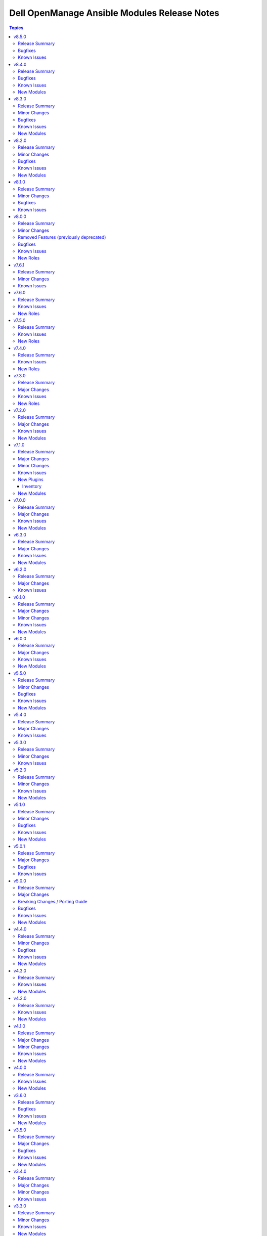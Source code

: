 =============================================
Dell OpenManage Ansible Modules Release Notes
=============================================

.. contents:: Topics


v8.5.0
======

Release Summary
---------------

- Ansible lint issues are fixed for Redfish roles.
- redfish_storage_volume module is enhanced to support reboot options and job tracking operation.

Bugfixes
--------

- ome_inventory - The plugin returns 50 results when a group is specified. No results are shown when a group is not specified. (https://github.com/dell/dellemc-openmanage-ansible-modules/issues/575).

Known Issues
------------

- idrac_firmware - Issue(279282) - idrac_firmware - Issue(279282) - This module does not support firmware update using HTTP, HTTPS, and FTP shares with authentication on iDRAC8.
- idrac_network_attributes - Issue(279049) -  If unsupported values are provided for the parameter ``ome_network_attributes``, then this module does not provide a correct error message.
- ome_device_network_services - Issue(212681) - The module does not provide a proper error message if unsupported values are provided for the following parameters- port_number, community_name, max_sessions, max_auth_retries, and idle_timeout.
- ome_device_power_settings - Issue(212679) - The module displays the following message if the value provided for the parameter ``power_cap`` is not within the supported range of 0 to 32767, ``Unable to complete the request because PowerCap does not exist or is not applicable for the resource URI.``
- ome_device_quick_deploy - Issue(275231) - This module does not deploy a new configuration to a slot that has disabled IPv6.
- ome_smart_fabric_uplink - Issue(186024) - The module supported by OpenManage Enterprise Modular, however it does not allow the creation of multiple uplinks of the same name. If an uplink is created using the same name as an existing uplink, then the existing uplink is modified.

v8.4.0
======

Release Summary
---------------

Module to manage iDRAC network attributes.

Bugfixes
--------

- idrac_firmware - Issue(276335) - This module fails on the Python 3.11.x version with NFS share. Use a different Python version or Share type.
- idrac_server_config_profile - The import for Server Configuration Profile (SCP) operation fails to handle the absence of a file and incorrectly reports success instead of the expected failure. (https://github.com/dell/dellemc-openmanage-ansible-modules/issues/544).

Known Issues
------------

- ca_path missing - Issue(275740) - The roles idrac_attributes, redfish_storage_volume, and idrac_server_powerstate have a missing parameter ca_path.
- idrac_firmware - Issue(279282) - idrac_firmware - Issue(279282) - This module does not support firmware update using HTTP, HTTPS, and FTP shares with authentication on iDRAC8.
- idrac_network_attributes - Issue(279049) -  If unsupported values are provided for the parameter ``ome_network_attributes``, then this module does not provide a correct error message.
- ome_device_network_services - Issue(212681) - The module does not provide a proper error message if unsupported values are provided for the following parameters- port_number, community_name, max_sessions, max_auth_retries, and idle_timeout.
- ome_device_power_settings - Issue(212679) - The module displays the following message if the value provided for the parameter ``power_cap`` is not within the supported range of 0 to 32767, ``Unable to complete the request because PowerCap does not exist or is not applicable for the resource URI.``
- ome_device_quick_deploy - Issue(275231) - This module does not deploy a new configuration to a slot that has disabled IPv6.
- ome_smart_fabric_uplink - Issue(186024) - Despite the module supported by OpenManage Enterprise Modular, it does not allow the creation of multiple uplinks of the same name. If an uplink is created using the same name as an existing uplink, the existing uplink is modified.

New Modules
-----------

- dellemc.openmanage.idrac_network_attributes - This module allows you to configure the port and partition network attributes on the network interface cards.

v8.3.0
======

Release Summary
---------------

- Module to manage OME alert policies.
- Support for RAID6 and RAID60 for module ``redfish_storage_volume``.
- Support for reboot type options for module ``ome_firmware``.

Minor Changes
-------------

- Module ``ome_firmware`` is enhanced to support reboot type options.
- Module ``redfish_storage_volume`` is enhanced to support RAID6 and RAID60.

Bugfixes
--------

- ome_device_quick_deploy - If the blade is not present, then the module can assign a static IP to the slot (https://github.com/dell/dellemc-openmanage-ansible-modules/issues/532).

Known Issues
------------

- ca_path missing - Issue(275740) - The roles idrac_attributes, redfish_storage_volume, and idrac_server_powerstate have a missing parameter ca_path.
- idrac_firmware - Issue(276335) - This module fails on the Python 3.11.x version with NFS shares. Use a different Python version or Share type.
- idrac_firmware - Issue(276335) - This module fails on the Python 3.11.x version with NFS shares. Use a different Python version or Share type.
- ome_device_network_services - Issue(212681) - The module does not provide a proper error message if unsupported values are provided for the following parameters- port_number, community_name, max_sessions, max_auth_retries, and idle_timeout.
- ome_device_power_settings - Issue(212679) - The module displays the following message if the value provided for the parameter ``power_cap`` is not within the supported range of 0 to 32767, ``Unable to complete the request because PowerCap does not exist or is not applicable for the resource URI.``
- ome_device_quick_deploy - Issue(275231) - This module does not deploy a new configuration to a slot that has disabled IPv6.
- ome_device_quick_deploy - Issue(275231) - This module does not deploy a new configuration to a slot that has disabled IPv6.
- ome_smart_fabric_uplink - Issue(186024) - Despite the module supported by OpenManage Enterprise Modular, it does not allow the creation of multiple uplinks of the same name. If an uplink is created using the same name as an existing uplink, the existing uplink is modified.

New Modules
-----------

- dellemc.openmanage.ome_alert_policies - Manage OME alert policies.

v8.2.0
======

Release Summary
---------------

- redfish_firmware and ome_firmware_catalog module is enhanced to support IPv6 address.
- Module to support firmware rollback of server components.
- Support for retrieving alert policies, actions, categories and message id information of alert policies for OME and OME Modular.
- ome_diagnostics module is enhanced to update changed flag status in response.

Minor Changes
-------------

- Module ``ome_diagnostics`` is enhanced to update changed flag status in response.
- Module ``ome_firmware_catalog`` is enhanced to support IPv6 address.
- Module ``redfish_firmware`` is enhanced to support IPv6 address.

Bugfixes
--------

- Update document on how to use with ansible. (https://github.com/dell/dellemc-openmanage-ansible-modules/issues/393).

Known Issues
------------

- ome_device_network_services - Issue(212681) - The module does not provide a proper error message if unsupported values are provided for the following parameters- port_number, community_name, max_sessions, max_auth_retries, and idle_timeout.
- ome_device_power_settings - Issue(212679) - The module displays the following message if the value provided for the parameter ``power_cap`` is not within the supported range of 0 to 32767, ``Unable to complete the request because PowerCap does not exist or is not applicable for the resource URI.``
- ome_smart_fabric_uplink - Issue(186024) - Despite the module supported by OpenManage Enterprise Modular, it does not allow the creation of multiple uplinks of the same name. If an uplink is created using the same name as an existing uplink, the existing uplink is modified.

New Modules
-----------

- dellemc.openmanage.ome_alert_policies_action_info - Get information on actions of alert policies.
- dellemc.openmanage.ome_alert_policies_category_info - Retrieves information of all OME alert policy categories.
- dellemc.openmanage.ome_alert_policies_info - Retrieves information of one or more OME alert policies.
- dellemc.openmanage.ome_alert_policies_message_id_info - Get message ID information of alert policies.
- dellemc.openmanage.redfish_firmware_rollback - To perform a component firmware rollback using component name.

v8.1.0
======

Release Summary
---------------

- Support for subject alternative names while generating certificate signing requests on OME. - Create a user on iDRAC using custom privileges. - Create a firmware baseline on OME with the filter option of no reboot required. - Retrieve all server items in the output for ome_device_info. - Enhancement to add detailed job information for ome_discovery and ome_job_info.

Minor Changes
-------------

- Module ``idrac_user`` is enhanced to configure custom privileges for an user.
- Module ``ome_application_certificate`` is enhanced to support subject alternative names.
- Module ``ome_discovery`` is enhanced to add detailed job information of each IP discovered.
- Module ``ome_firmware_baseline`` is enhanced to support the option to select only components with no reboot required.
- Module ``ome_job_info`` is enhanced to return last execution details and execution histories.

Bugfixes
--------

- The Chassis Power PIN value must be of six numerical digits input from the module. (https://github.com/dell/dellemc-openmanage-ansible-modules/issues/492).
- idrac_attributes module can now support modification of IPv6 attributes on iDRAC 8. (https://github.com/dell/dellemc-openmanage-ansible-modules/issues/488).
- ome_device_info is limited to 50 responses with a query filter. (https://github.com/dell/dellemc-openmanage-ansible-modules/issues/499).

Known Issues
------------

- ome_device_network_services - Issue(212681) - The module does not provide a proper error message if unsupported values are provided for the following parameters- port_number, community_name, max_sessions, max_auth_retries, and idle_timeout.
- ome_device_power_settings - Issue(212679) - The module displays the following message if the value provided for the parameter ``power_cap`` is not within the supported range of 0 to 32767, ``Unable to complete the request because PowerCap does not exist or is not applicable for the resource URI.``
- ome_smart_fabric_uplink - Issue(186024) - Despite the module supported by OpenManage Enterprise Modular, it does not allow the creation of multiple uplinks of the same name. If an uplink is created using the same name as an existing uplink, the existing uplink is modified.

v8.0.0
======

Release Summary
---------------

Role ``idrac_boot`` and ``idrac_job_queue`` is added to manage the boot order settings and iDRAC lifecycle controller job queue respectively. ``Role idrac_os_deployment`` is enhanced to remove the auto installations of required libraries and to support custom ISO and kickstart file as input. Dropped support for iDRAC7 based Dell PowerEdge Servers.

Minor Changes
-------------

- All the module documentation and examples are updated to use true or false for Boolean values.
- Role ``idrac_os_deployment`` is enhanced to remove the auto installation of required libraries and to support custom ISO and kickstart file as input.

Removed Features (previously deprecated)
----------------------------------------

- The ``dellemc_get_firmware_inventory`` module is removed and replaced with the module ``idrac_firmware_info``.
- The ``dellemc_get_system_inventory`` module is removed and replaced with the module ``idrac_system_info``.

Bugfixes
--------

- Job tracking is fixed for iDRAC SCP import (https://github.com/dell/dellemc-openmanage-ansible-modules/pull/504).
- OMSDK is handled for import error ``SNIMissingWarning`` that is undefined (https://github.com/dell/omsdk/issues/33).

Known Issues
------------

- idrac_redfish_storage_controller - Issue(256164) - If incorrect value is provided for one of the attributes in the provided attribute list for controller configuration, then this module does not exit with error.
- ome_device_network_services - Issue(212681) - The module does not provide a proper error message if unsupported values are provided for the following parameters- port_number, community_name, max_sessions, max_auth_retries, and idle_timeout.
- ome_device_power_settings - Issue(212679) - The module displays the following message if the value provided for the parameter ``power_cap`` is not within the supported range of 0 to 32767, ``Unable to complete the request because PowerCap does not exist or is not applicable for the resource URI.``
- ome_smart_fabric_uplink - Issue(186024) - Despite the module supported by OpenManage Enterprise Modular, it does not allow the creation of multiple uplinks of the same name. If an uplink is created using the same name as an existing uplink, the existing uplink is modified.

New Roles
---------

- dellemc.openmanage.idrac_boot - Configure the boot order settings
- dellemc.openmanage.idrac_job_queue - Role to manage the iDRAC lifecycle controller job queue.

v7.6.1
======

Release Summary
---------------

Removed the dependency of community general collections.

Minor Changes
-------------

- Updated the idrac_gather_facts role to use jinja template filters.

Known Issues
------------

- idrac_redfish_storage_controller - Issue(256164) - If incorrect value is provided for one of the attributes in the provided attribute list for controller configuration, then this module does not exit with error.
- ome_device_network_services - Issue(212681) - The module does not provide a proper error message if unsupported values are provided for the following parameters- port_number, community_name, max_sessions, max_auth_retries, and idle_timeout.
- ome_device_power_settings - Issue(212679) - The module displays the following message if the value provided for the parameter ``power_cap`` is not within the supported range of 0 to 32767, ``Unable to complete the request because PowerCap does not exist or is not applicable for the resource URI.``
- ome_smart_fabric_uplink - Issue(186024) - Despite the module supported by OpenManage Enterprise Modular, it does not allow the creation of multiple uplinks of the same name. If an uplink is created using the same name as an existing uplink, the existing uplink is modified.

v7.6.0
======

Release Summary
---------------

- Role to configure the iDRAC system, manager, and lifecycle attributes for Dell PowerEdge servers.
- Role to modify BIOS attributes, clear pending BIOS attributes, and reset the BIOS to default settings.
- Role to reset and restart iDRAC (iDRAC8 and iDRAC9 only) for Dell PowerEdge servers.
- Role to configure the physical disk, virtual disk, and storage controller settings on iDRAC9 based PowerEdge servers.

Known Issues
------------

- idrac_redfish_storage_controller - Issue(256164) - If incorrect value is provided for one of the attributes in the provided attribute list for controller configuration, then this module does not exit with error.
- ome_device_network_services - Issue(212681) - The module does not provide a proper error message if unsupported values are provided for the following parameters- port_number, community_name, max_sessions, max_auth_retries, and idle_timeout.
- ome_device_power_settings - Issue(212679) - The module displays the following message if the value provided for the parameter ``power_cap`` is not within the supported range of 0 to 32767, ``Unable to complete the request because PowerCap does not exist or is not applicable for the resource URI.``
- ome_smart_fabric_uplink - Issue(186024) - Despite the module supported by OpenManage Enterprise Modular, it does not allow the creation of multiple uplinks of the same name. If an uplink is created using the same name as an existing uplink, the existing uplink is modified.

New Roles
---------

- dellemc.openmanage.idrac_attributes - Role to configure iDRAC attributes.
- dellemc.openmanage.idrac_bios - Role to modify BIOS attributes, clear pending BIOS attributes, and reset the BIOS to default settings.
- dellemc.openmanage.idrac_reset - Role to reset and restart iDRAC (iDRAC8 and iDRAC9 only) for Dell PowerEdge servers.
- dellemc.openmanage.idrac_storage_controller - Role to configure the physical disk, virtual disk, and storage controller settings on iDRAC9 based PowerEdge servers.

v7.5.0
======

Release Summary
---------------

- redfish_firmware - This module is enhanced to include job tracking.
- ome_template - This module is enhanced to include job tracking.
- Role to support the iDRAC and Redfish firmware update and manage storage volume configuration is added.
- Role to deploy the iDRAC operating system is enhanced to support ESXi version 8.X and HTTP or HTTPS for the destination.

Known Issues
------------

- idrac_os_deployment- Issue(260496) - OS installation will support only NFS and CIFS share to store the custom ISO in the destination_path, HTTP/HTTPS/FTP not supported
- idrac_redfish_storage_controller - Issue(256164) - If incorrect value is provided for one of the attributes in the provided attribute list for controller configuration, then this module does not exit with error.
- idrac_user - Issue(192043) The module may error out with the message ``Unable to perform the import or export operation because there are pending attribute changes or a configuration job is in progress``. Wait for the job to complete and run the task again.
- ome_application_alerts_syslog - Issue(215374) - The module does not provide a proper error message if the destination_address is more than 255 characters.
- ome_device_network_services - Issue(212681) - The module does not provide a proper error message if unsupported values are provided for the following parameters- port_number, community_name, max_sessions, max_auth_retries, and idle_timeout.
- ome_device_power_settings - Issue(212679) - The module displays the following message if the value provided for the parameter ``power_cap`` is not within the supported range of 0 to 32767, ``Unable to complete the request because PowerCap does not exist or is not applicable for the resource URI.``
- ome_smart_fabric_uplink - Issue(186024) - Despite the module supported by OpenManage Enterprise Modular, it does not allow the creation of multiple uplinks of the same name. If an uplink is created using the same name as an existing uplink, the existing uplink is modified.

New Roles
---------

- dellemc.openmanage.idrac_firmware - Firmware update from a repository on a network share (CIFS, NFS, HTTP, HTTPS, FTP).
- dellemc.openmanage.redfish_firmware - To perform a component firmware update using the image file available on the local or remote system.
- dellemc.openmanage.redfish_storage_volume - Role to manage the storage volume configuration.

v7.4.0
======

Release Summary
---------------

- Role to support the Import server configuration profile, Manage iDRAC power states, Manage iDRAC certificate,
  Gather facts from iDRAC and Deploy operating system is added.
- Plugin OME inventory is enhanced to support the environment variables for the input parameters.


Known Issues
------------

- idrac_os_deployment- Issue(260496) - OS installation will support only NFS and CIFS share to store the custom ISO in the destination_path, HTTP/HTTPS/FTP not supported
- idrac_redfish_storage_controller - Issue(256164) - If incorrect value is provided for one of the attributes in the provided attribute list for controller configuration, then this module does not exit with error.
- idrac_user - Issue(192043) The module may error out with the message ``Unable to perform the import or export operation because there are pending attribute changes or a configuration job is in progress``. Wait for the job to complete and run the task again.
- ome_application_alerts_syslog - Issue(215374) - The module does not provide a proper error message if the destination_address is more than 255 characters.
- ome_device_network_services - Issue(212681) - The module does not provide a proper error message if unsupported values are provided for the following parameters- port_number, community_name, max_sessions, max_auth_retries, and idle_timeout.
- ome_device_power_settings - Issue(212679) - The module displays the following message if the value provided for the parameter ``power_cap`` is not within the supported range of 0 to 32767, ``Unable to complete the request because PowerCap does not exist or is not applicable for the resource URI.``
- ome_smart_fabric_uplink - Issue(186024) - Despite the module supported by OpenManage Enterprise Modular, it does not allow the creation of multiple uplinks of the same name. If an uplink is created using the same name as an existing uplink, the existing uplink is modified.

New Roles
---------

- dellemc.openmanage.idrac_certificate - Role to manage the iDRAC certificates - generate CSR, import/export certificates, and reset configuration - for PowerEdge servers.
- dellemc.openmanage.idrac_gather_facts - Role to gather facts from the iDRAC Server.
- dellemc.openmanage.idrac_import_server_config_profile - Role to import iDRAC Server Configuration Profile (SCP).
- dellemc.openmanage.idrac_os_deployment - Role to deploy specified operating system and version on the servers.
- dellemc.openmanage.idrac_server_powerstate - Role to manage the different power states of the specified device.

v7.3.0
======

Release Summary
---------------

Support for iDRAC export Server Configuration Profile role and proxy settings, import buffer, include in export, and ignore certificate warning.

Major Changes
-------------

- idrac_server_config_profile - This module is enhanced to support proxy settings, import buffer, include in export, and ignore certificate warning.

Known Issues
------------

- idrac_redfish_storage_controller - Issue(256164) - If incorrect value is provided for one of the attributes in the provided attribute list for controller configuration, then this module does not exit with error.
- idrac_user - Issue(192043) The module may error out with the message ``unable to perform the import or export operation because there are pending attribute changes or a configuration job is in progress``. Wait for the job to complete and run the task again.
- ome_application_alerts_syslog - Issue(215374) - The module does not provide a proper error message if the destination_address is more than 255 characters.
- ome_device_network_services - Issue(212681) - The module does not provide a proper error message if unsupported values are provided for the parameters- port_number, community_name, max_sessions, max_auth_retries, and idle_timeout.
- ome_device_power_settings - Issue(212679) - The module displays the following message if the value provided for the parameter ``power_cap`` is not within the supported range of 0 to 32767, ``Unable to complete the request because PowerCap does not exist or is not applicable for the resource URI.``
- ome_inventory - Issue(256257) - All hosts are not retrieved for ``Modular System`` group and corresponding child groups.
- ome_inventory - Issue(256589) - All hosts are not retrieved for ``Custom Groups`` group and corresponding child groups.
- ome_inventory - Issue(256593) - All hosts are not retrieved for ``PLUGIN GROUPS`` group and corresponding child groups.
- ome_smart_fabric_uplink - Issue(186024) - The module does not allow the creation of multiple uplinks of the same name even though it is supported by OpenManage Enterprise Modular. If an uplink is created using the same name as an existing uplink, the existing uplink is modified.

New Roles
---------

- dellemc.openmanage.idrac_export_server_config_profile - Role to export iDRAC Server Configuration Profile (SCP).

v7.2.0
======

Release Summary
---------------

Support for retrieving the inventory and host details of all child groups using parent groups, retrieving inventory of System and Plugin Groups, retrieving profiles with attributes, retrieving network configuration of a template, configuring controller attributes, configuring online capacity expansion, and importing the LDAP directory.

Major Changes
-------------

- idrac_redfish_storage_controller - This module is enhanced to configure controller attributes and online capacity expansion.
- ome_domian_user_groups - This module allows to import the LDAP directory groups.
- ome_inventory - This plugin is enhanced to support inventory retrieval of System and Plugin Groups of OpenManage Enterprise.
- ome_profile_info - This module allows to retrieve profiles with attributes on OpenManage Enterprise or OpenManage Enterprise Modular.
- ome_template_network_vlan_info - This module allows to retrieve the network configuration of a template on OpenManage Enterprise or OpenManage Enterprise Modular.

Known Issues
------------

- idrac_redfish_storage_controller - Issue(256164) - If incorrect value is provided for one of the attributes in the provided attribute list for controller configuration, then this module does not exit with error.
- idrac_user - Issue(192043) The module may error out with the message ``unable to perform the import or export operation because there are pending attribute changes or a configuration job is in progress``. Wait for the job to complete and run the task again.
- ome_application_alerts_syslog - Issue(215374) - The module does not provide a proper error message if the destination_address is more than 255 characters.
- ome_device_network_services - Issue(212681) - The module does not provide a proper error message if unsupported values are provided for the parameters- port_number, community_name, max_sessions, max_auth_retries, and idle_timeout.
- ome_device_power_settings - Issue(212679) - The module displays the following message if the value provided for the parameter ``power_cap`` is not within the supported range of 0 to 32767, ``Unable to complete the request because PowerCap does not exist or is not applicable for the resource URI.``
- ome_inventory - Issue(256257) - All hosts are not retrieved for ``Modular System`` group and corresponding child groups.
- ome_inventory - Issue(256589) - All hosts are not retrieved for ``Custom Groups`` group and corresponding child groups.
- ome_inventory - Issue(256593) - All hosts are not retrieved for ``PLUGIN GROUPS`` group and corresponding child groups.
- ome_smart_fabric_uplink - Issue(186024) - The module does not allow the creation of multiple uplinks of the same name even though it is supported by OpenManage Enterprise Modular. If an uplink is created using the same name as an existing uplink, the existing uplink is modified.

New Modules
-----------

- dellemc.openmanage.ome_profile_info - Retrieve profiles with attribute details
- dellemc.openmanage.ome_template_network_vlan_info - Retrieves network configuration of template.

v7.1.0
======

Release Summary
---------------

Support for retrieving smart fabric and smart fabric uplink information and support for IPv6 address for OMSDK dependent iDRAC modules.

Major Changes
-------------

- Support for IPv6 address for OMSDK dependent iDRAC modules.
- ome_inventory - This plugin allows to create a inventory from the group on OpenManage Enterprise.
- ome_smart_fabric_info - This module retrieves the list of smart fabrics in the inventory of OpenManage Enterprise Modular.
- ome_smart_fabric_uplink_info - This module retrieve details of fabric uplink on OpenManage Enterprise Modular.

Minor Changes
-------------

- redfish_firmware - This module supports timeout option.

Known Issues
------------

- idrac_firmware - Issue(249879) - Firmware update of iDRAC9-based Servers fails if SOCKS proxy with authentication is used.
- idrac_user - Issue(192043) The module may error out with the message ``unable to perform the import or export operation because there are pending attribute changes or a configuration job is in progress``. Wait for the job to complete and run the task again.
- ome_application_alerts_syslog - Issue(215374) - The module does not provide a proper error message if the destination_address is more than 255 characters.
- ome_device_network_services - Issue(212681) - The module does not provide a proper error message if unsupported values are provided for the parameters- port_number, community_name, max_sessions, max_auth_retries, and idle_timeout.
- ome_device_power_settings - Issue(212679) - The module displays the following message if the value provided for the parameter ``power_cap`` is not within the supported range of 0 to 32767, ``Unable to complete the request because PowerCap does not exist or is not applicable for the resource URI.``
- ome_smart_fabric_uplink - Issue(186024) - The module does not allow the creation of multiple uplinks of the same name even though it is supported by OpenManage Enterprise Modular. If an uplink is created using the same name as an existing uplink, the existing uplink is modified.

New Plugins
-----------

Inventory
~~~~~~~~~

- dellemc.openmanage.ome_inventory - Group inventory plugin on OpenManage Enterprise.

New Modules
-----------

- dellemc.openmanage.ome_smart_fabric_info - Retrieves the information of smart fabrics inventoried by OpenManage Enterprise Modular
- dellemc.openmanage.ome_smart_fabric_uplink_info - Retrieve details of fabric uplink on OpenManage Enterprise Modular.

v7.0.0
======

Release Summary
---------------

Rebranded from Dell EMC to Dell, enhanced idrac_firmware module to support proxy, and added support to retrieve iDRAC local user details.

Major Changes
-------------

- Rebranded from Dell EMC to Dell.
- idrac_firmware - This module is enhanced to support proxy.
- idrac_user_info - This module allows to retrieve iDRAC Local user information details.

Known Issues
------------

- idrac_firmware - Issue(249879) - Firmware update of iDRAC9-based Servers fails if SOCKS proxy with authentication is used.
- idrac_user - Issue(192043) The module may error out with the message ``unable to perform the import or export operation because there are pending attribute changes or a configuration job is in progress``. Wait for the job to complete and run the task again.
- ome_application_alerts_syslog - Issue(215374) - The module does not provide a proper error message if the destination_address is more than 255 characters.
- ome_device_network_services - Issue(212681) - The module does not provide a proper error message if unsupported values are provided for the parameters- port_number, community_name, max_sessions, max_auth_retries, and idle_timeout.
- ome_device_power_settings - Issue(212679) - The module displays the following message if the value provided for the parameter ``power_cap`` is not within the supported range of 0 to 32767, ``Unable to complete the request because PowerCap does not exist or is not applicable for the resource URI.``
- ome_smart_fabric_uplink - Issue(186024) - The module does not allow the creation of multiple uplinks of the same name even though it is supported by OpenManage Enterprise Modular. If an uplink is created using the same name as an existing uplink, the existing uplink is modified.

New Modules
-----------

- dellemc.openmanage.idrac_user_info - Retrieve iDRAC Local user details.

v6.3.0
======

Release Summary
---------------

Support for LockVirtualDisk operation and to configure Remote File Share settings using idrac_virtual_media module.

Major Changes
-------------

- idrac_redfish_storage_controller - This module is enhanced to support LockVirtualDisk operation.
- idrac_virtual_media - This module allows to configure Remote File Share settings.

Known Issues
------------

- idrac_user - Issue(192043) The module may error out with the message ``unable to perform the import or export operation because there are pending attribute changes or a configuration job is in progress``. Wait for the job to complete and run the task again.
- ome_application_alerts_syslog - Issue(215374) - The module does not provide a proper error message if the destination_address is more than 255 characters.
- ome_device_network_services - Issue(212681) - The module does not provide a proper error message if unsupported values are provided for the parameters- port_number, community_name, max_sessions, max_auth_retries, and idle_timeout.
- ome_device_power_settings - Issue(212679) - The module displays the following message if the value provided for the parameter ``power_cap`` is not within the supported range of 0 to 32767, ``Unable to complete the request because PowerCap does not exist or is not applicable for the resource URI.``
- ome_smart_fabric_uplink - Issue(186024) - The module does not allow the creation of multiple uplinks of the same name even though it is supported by OpenManage Enterprise Modular. If an uplink is created using the same name as an existing uplink, the existing uplink is modified.

New Modules
-----------

- dellemc.openmanage.idrac_virtual_media - Configure the virtual media settings.

v6.2.0
======

Release Summary
---------------

Added clear pending BIOS attributes, reset BIOS to default settings, and configure BIOS attribute using Redfish enhancements for idrac_bios.

Major Changes
-------------

- idrac_bios - The module is enhanced to support clear pending BIOS attributes, reset BIOS to default settings, and configure BIOS attribute using Redfish.

Known Issues
------------

- idrac_user - Issue(192043) The module may error out with the message ``unable to perform the import or export operation because there are pending attribute changes or a configuration job is in progress``. Wait for the job to complete and run the task again.
- ome_application_alerts_syslog - Issue(215374) - The module does not provide a proper error message if the destination_address is more than 255 characters.
- ome_device_network_services - Issue(212681) - The module does not provide a proper error message if unsupported values are provided for the parameters- port_number, community_name, max_sessions, max_auth_retries, and idle_timeout.
- ome_device_power_settings - Issue(212679) - The module displays the following message if the value provided for the parameter ``power_cap`` is not within the supported range of 0 to 32767, ``Unable to complete the request because PowerCap does not exist or is not applicable for the resource URI.``
- ome_smart_fabric_uplink - Issue(186024) - The module does not allow the creation of multiple uplinks of the same name even though it is supported by OpenManage Enterprise Modular. If an uplink is created using the same name as an existing uplink, the existing uplink is modified.

v6.1.0
======

Release Summary
---------------

Support for device-specific operations on OpenManage Enterprise and configuring boot settings on iDRAC.

Major Changes
-------------

- idrac_boot - Support for configuring the boot settings on iDRAC.
- ome_device_group - The module is enhanced to support the removal of devices from a static device group.
- ome_devices - Support for performing device-specific operations on OpenManage Enterprise.

Minor Changes
-------------

- ome_configuration_compliance_info - The module is enhanced to report single device compliance information.

Known Issues
------------

- idrac_user - Issue(192043) The module may error out with the message ``unable to perform the import or export operation because there are pending attribute changes or a configuration job is in progress``. Wait for the job to complete and run the task again.
- ome_application_alerts_smtp - Issue(212310) - The module does not provide a proper error message if the destination_address is more than 255 characters.
- ome_application_alerts_syslog - Issue(215374) - The module does not provide a proper error message if the destination_address is more than 255 characters.
- ome_device_local_access_configuration - Issue(215035) - The module reports ``Successfully updated the local access setting`` if an unsupported value is provided for the parameter timeout_limit. However, this value is not actually applied on OpenManage Enterprise Modular.
- ome_device_local_access_configuration - Issue(217865) - The module does not display a proper error message if an unsupported value is provided for the user_defined and lcd_language parameters.
- ome_device_network_services - Issue(212681) - The module does not provide a proper error message if unsupported values are provided for the parameters- port_number, community_name, max_sessions, max_auth_retries, and idle_timeout.
- ome_device_power_settings - Issue(212679) - The module displays the following message if the value provided for the parameter ``power_cap`` is not within the supported range of 0 to 32767, ``Unable to complete the request because PowerCap does not exist or is not applicable for the resource URI.``
- ome_device_quick_deploy - Issue(216352) - The module does not display a proper error message if an unsupported value is provided for the ipv6_prefix_length and vlan_id parameters.
- ome_smart_fabric_uplink - Issue(186024) - The module does not allow the creation of multiple uplinks of the same name even though it is supported by OpenManage Enterprise Modular. If an uplink is created using the same name as an existing uplink, the existing uplink is modified.

New Modules
-----------

- dellemc.openmanage.idrac_boot - Configure the boot order settings.
- dellemc.openmanage.ome_devices - Perform device-specific operations on target devices

v6.0.0
======

Release Summary
---------------

Added collection metadata for creating execution environments, deprecation of share parameters, and support for configuring iDRAC attributes using idrac_attributes module.

Major Changes
-------------

- Added collection metadata for creating execution environments.
- Refactored the Markdown (MD) files and content for better readability.
- The share parameters are deprecated from the following modules - idrac_network, idrac_timezone_ntp, dellemc_configure_idrac_eventing, dellemc_configure_idrac_services, dellemc_idrac_lc_attributes, dellemc_system_lockdown_mode.

Known Issues
------------

- idrac_user - Issue(192043) The module may error out with the message ``unable to perform the import or export operation because there are pending attribute changes or a configuration job is in progress``. Wait for the job to complete and run the task again.
- ome_application_alerts_smtp - Issue(212310) - The module does not provide a proper error message if the destination_address is more than 255 characters.
- ome_application_alerts_syslog - Issue(215374) - The module does not provide a proper error message if the destination_address is more than 255 characters.
- ome_device_local_access_configuration - Issue(215035) - The module reports ``Successfully updated the local access setting`` if an unsupported value is provided for the parameter timeout_limit. However, this value is not actually applied on OpenManage Enterprise Modular.
- ome_device_local_access_configuration - Issue(217865) - The module does not display a proper error message if an unsupported value is provided for the user_defined and lcd_language parameters.
- ome_device_network_services - Issue(212681) - The module does not provide a proper error message if unsupported values are provided for the parameters- port_number, community_name, max_sessions, max_auth_retries, and idle_timeout.
- ome_device_power_settings - Issue(212679) - The module displays the following message if the value provided for the parameter ``power_cap`` is not within the supported range of 0 to 32767, ``Unable to complete the request because PowerCap does not exist or is not applicable for the resource URI.``
- ome_device_quick_deploy - Issue(216352) - The module does not display a proper error message if an unsupported value is provided for the ipv6_prefix_length and vlan_id parameters.
- ome_smart_fabric_uplink - Issue(186024) - The module does not allow the creation of multiple uplinks of the same name even though it is supported by OpenManage Enterprise Modular. If an uplink is created using the same name as an existing uplink, the existing uplink is modified.

New Modules
-----------

- dellemc.openmanage.idrac_attributes - Configure the iDRAC attributes

v5.5.0
======

Release Summary
---------------

Support to generate certificate signing request, import, and export certificates on iDRAC.

Minor Changes
-------------

- idrac_redfish_storage_controller - This module is updated to use the Job Service URL instead of Task Service URL for job tracking.
- idrac_server_config_profile - This module is updated to use the Job Service URL instead of Task Service URL for job tracking.
- redfish_firmware - This module is updated to use the Job Service URL instead of Task Service URL for job tracking.

Bugfixes
--------

- idrac_server_config_profile - Issue(234817) – When an XML format is exported using the SCP, the module breaks while waiting for the job completion.
- ome_application_console_preferences - Issue(224690) - The module does not display a proper error message when an unsupported value is provided for the parameters report_row_limit, email_sender_settings, and metric_collection_settings, and the value is applied on OpenManage Enterprise

Known Issues
------------

- idrac_user - Issue(192043) The module may error out with the message ``unable to perform the import or export operation because there are pending attribute changes or a configuration job is in progress``. Wait for the job to complete and run the task again.
- ome_application_alerts_smtp - Issue(212310) - The module does not provide a proper error message if the destination_address is more than 255 characters.
- ome_application_alerts_syslog - Issue(215374) - The module does not provide a proper error message if the destination_address is more than 255 characters.
- ome_device_local_access_configuration - Issue(215035) - The module reports ``Successfully updated the local access setting`` if an unsupported value is provided for the parameter timeout_limit. However, this value is not actually applied on OpenManage Enterprise Modular.
- ome_device_local_access_configuration - Issue(217865) - The module does not display a proper error message if an unsupported value is provided for the user_defined and lcd_language parameters.
- ome_device_network_services - Issue(212681) - The module does not provide a proper error message if unsupported values are provided for the parameters- port_number, community_name, max_sessions, max_auth_retries, and idle_timeout.
- ome_device_power_settings - Issue(212679) - The module displays the following message if the value provided for the parameter ``power_cap`` is not within the supported range of 0 to 32767, ``Unable to complete the request because PowerCap does not exist or is not applicable for the resource URI.``
- ome_device_quick_deploy - Issue(216352) - The module does not display a proper error message if an unsupported value is provided for the ipv6_prefix_length and vlan_id parameters.
- ome_smart_fabric_uplink - Issue(186024) - The module does not allow the creation of multiple uplinks of the same name even though it is supported by OpenManage Enterprise Modular. If an uplink is created using the same name as an existing uplink, the existing uplink is modified.

New Modules
-----------

- dellemc.openmanage.idrac_certificates - Configure certificates for iDRAC.

v5.4.0
======

Release Summary
---------------

Support for export, import, and preview the Server Configuration Profile (SCP) configuration using Redfish and added support for check mode.

Major Changes
-------------

- idrac_server_config_profile - The module is enhanced to support export, import, and preview the SCP configuration using Redfish and added support for check mode.

Known Issues
------------

- idrac_user - Issue(192043) The module may error out with the message ``unable to perform the import or export operation because there are pending attribute changes or a configuration job is in progress``. Wait for the job to complete and run the task again.
- ome_application_alerts_smtp - Issue(212310) - The module does not provide a proper error message if the destination_address is more than 255 characters.
- ome_application_alerts_syslog - Issue(215374) - The module does not provide a proper error message if the destination_address is more than 255 characters.
- ome_application_console_preferences - Issue(224690) - The module does not display a proper error message when an unsupported value is provided for the parameters report_row_limit, email_sender_settings, and metric_collection_settings, and the value is applied on OpenManage Enterprise.
- ome_device_local_access_configuration - Issue(215035) - The module reports ``Successfully updated the local access setting`` if an unsupported value is provided for the parameter timeout_limit. However, this value is not actually applied on OpenManage Enterprise Modular.
- ome_device_local_access_configuration - Issue(217865) - The module does not display a proper error message if an unsupported value is provided for the user_defined and lcd_language parameters.
- ome_device_network_services - Issue(212681) - The module does not provide a proper error message if unsupported values are provided for the parameters- port_number, community_name, max_sessions, max_auth_retries, and idle_timeout.
- ome_device_power_settings - Issue(212679) - The module displays the following message if the value provided for the parameter ``power_cap`` is not within the supported range of 0 to 32767, ``Unable to complete the request because PowerCap does not exist or is not applicable for the resource URI.``
- ome_device_quick_deploy - Issue(216352) - The module does not display a proper error message if an unsupported value is provided for the ipv6_prefix_length and vlan_id parameters.
- ome_smart_fabric_uplink - Issue(186024) - The module does not allow the creation of multiple uplinks of the same name even though it is supported by OpenManage Enterprise Modular. If an uplink is created using the same name as an existing uplink, the existing uplink is modified.

v5.3.0
======

Release Summary
---------------

Added check mode and idempotency support for redfish_storage_volume and idempotency support for ome_smart_fabric_uplink. For ome_diagnostics, added support for debug logs and added supportassist_collection as a choice for the log_type argument to export SupportAssist logs.

Minor Changes
-------------

- ome_diagnostics - Added "supportassist_collection" as a choice for the log_type argument to export SupportAssist logs. (https://github.com/dell/dellemc-openmanage-ansible-modules/issues/309)
- ome_diagnostics - The module is enhanced to support debug logs. (https://github.com/dell/dellemc-openmanage-ansible-modules/issues/308)
- ome_smart_fabric_uplink - The module is enhanced to support idempotency. (https://github.com/dell/dellemc-openmanage-ansible-modules/issues/253)
- redfish_storage_volume - The module is enhanced to support check mode and idempotency. (https://github.com/dell/dellemc-openmanage-ansible-modules/issues/245)

Known Issues
------------

- idrac_user - Issue(192043) The module may error out with the message ``unable to perform the import or export operation because there are pending attribute changes or a configuration job is in progress``. Wait for the job to complete and run the task again.
- ome_application_alerts_smtp - Issue(212310) - The module does not provide a proper error message if the destination_address is more than 255 characters.
- ome_application_alerts_syslog - Issue(215374) - The module does not provide a proper error message if the destination_address is more than 255 characters.
- ome_application_console_preferences - Issue(224690) - The module does not display a proper error message when an unsupported value is provided for the parameters report_row_limit, email_sender_settings, and metric_collection_settings, and the value is applied on OpenManage Enterprise.
- ome_device_local_access_configuration - Issue(215035) - The module reports ``Successfully updated the local access setting`` if an unsupported value is provided for the parameter timeout_limit. However, this value is not actually applied on OpenManage Enterprise Modular.
- ome_device_local_access_configuration - Issue(217865) - The module does not display a proper error message if an unsupported value is provided for the user_defined and lcd_language parameters.
- ome_device_network_services - Issue(212681) - The module does not provide a proper error message if unsupported values are provided for the parameters- port_number, community_name, max_sessions, max_auth_retries, and idle_timeout.
- ome_device_power_settings - Issue(212679) - The module displays the following message if the value provided for the parameter ``power_cap`` is not within the supported range of 0 to 32767, ``Unable to complete the request because PowerCap does not exist or is not applicable for the resource URI.``
- ome_device_quick_deploy - Issue(216352) - The module does not display a proper error message if an unsupported value is provided for the ipv6_prefix_length and vlan_id parameters.
- ome_smart_fabric_uplink - Issue(186024) - The module does not allow the creation of multiple uplinks of the same name even though it is supported by OpenManage Enterprise Modular. If an uplink is created using the same name as an existing uplink, the existing uplink is modified.

v5.2.0
======

Release Summary
---------------

Support to configure console preferences on OpenManage Enterprise.

Minor Changes
-------------

- idrac_redfish_storage_controller - This module is enhanced to support the following settings with check mode and idempotency - UnassignSpare, EnableControllerEncryption, BlinkTarget, UnBlinkTarget,  ConvertToRAID, ConvertToNonRAID, ChangePDStateToOnline, ChangePDStateToOffline.
- ome_diagnostics - The module is enhanced to support check mode and idempotency. (https://github.com/dell/dellemc-openmanage-ansible-modules/issues/345)
- ome_diagnostics - This module is enhanced to extract log from lead chassis. (https://github.com/dell/dellemc-openmanage-ansible-modules/issues/310)
- ome_profile - The module is enhanced to support check mode and idempotency.
- ome_profile - The module is enhanced to support modifying a profile based on the attribute names instead of the ID.
- ome_template - The module is enhanced to support check mode and idempotency. (https://github.com/dell/dellemc-openmanage-ansible-modules/issues/255)
- ome_template - The module is enhanced to support modifying a template based on the attribute names instead of the ID. (https://github.com/dell/dellemc-openmanage-ansible-modules/issues/358)

Known Issues
------------

- idrac_user - Issue(192043) The module may error out with the message ``unable to perform the import or export operation because there are pending attribute changes or a configuration job is in progress``. Wait for the job to complete and run the task again.
- ome_application_alerts_smtp - Issue(212310) - The module does not provide a proper error message if the destination_address is more than 255 characters.
- ome_application_alerts_syslog - Issue(215374) - The module does not provide a proper error message if the destination_address is more than 255 characters.
- ome_application_console_preferences - Issue(224690) - The module does not display a proper error message when an unsupported value is provided for the parameters report_row_limit, email_sender_settings, and metric_collection_settings, and the value is applied on OpenManage Enterprise.
- ome_device_local_access_configuration - Issue(215035) - The module reports ``Successfully updated the local access setting`` if an unsupported value is provided for the parameter timeout_limit. However, this value is not actually applied on OpenManage Enterprise Modular.
- ome_device_local_access_configuration - Issue(217865) - The module does not display a proper error message if an unsupported value is provided for the user_defined and lcd_language parameters.
- ome_device_network_services - Issue(212681) - The module does not provide a proper error message if unsupported values are provided for the parameters- port_number, community_name, max_sessions, max_auth_retries, and idle_timeout.
- ome_device_power_settings - Issue(212679) - The module displays the following message if the value provided for the parameter ``power_cap`` is not within the supported range of 0 to 32767, ``Unable to complete the request because PowerCap does not exist or is not applicable for the resource URI.``
- ome_device_quick_deploy - Issue(216352) - The module does not display a proper error message if an unsupported value is provided for the ipv6_prefix_length and vlan_id parameters.
- ome_smart_fabric_uplink - Issue(186024) - The module does not allow the creation of multiple uplinks of the same name even though it is supported by OpenManage Enterprise Modular. If an uplink is created using the same name as an existing uplink, the existing uplink is modified.

New Modules
-----------

- dellemc.openmanage.ome_application_console_preferences - Configures console preferences on OpenManage Enterprise.

v5.1.0
======

Release Summary
---------------

Support for OpenManage Enterprise Modular server interface management.

Minor Changes
-------------

- ome_application_network_address - The module is enhanced to support check mode and idempotency.
- ome_device_info - The module is enhanced to return a blank list when devices or baselines are not present in the system.
- ome_firmware_baseline_compliance_info - The module is enhanced to return a blank list when devices or baselines are not present in the system.
- ome_firmware_baseline_info - The module is enhanced to return a blank list when devices or baselines are not present in the system.
- ome_identity_pool - The iSCSI Initiator and Initiator IP Pool attributes are not mandatory to create an identity pool. (https://github.com/dell/dellemc-openmanage-ansible-modules/issues/329)
- ome_identity_pool - The module is enhanced to support check mode and idempotency. (https://github.com/dell/dellemc-openmanage-ansible-modules/issues/328)
- ome_template_identity_pool - The module is enhanced to support check mode and idempotency.
- redfish_event_subscription - The module is enhanced to support check mode and idempotency.

Bugfixes
--------

- idrac_firmware - Issue (220130) The socket.timout issue that occurs during the wait_for_job_completion() job is fixed.

Known Issues
------------

- idrac_user - Issue(192043) The module may error out with the message ``unable to perform the import or export operation because there are pending attribute changes or a configuration job is in progress``. Wait for the job to complete and run the task again.
- ome_application_alerts_smtp - Issue(212310) - The module does not provide a proper error message if the destination_address is more than 255 characters.
- ome_application_alerts_syslog - Issue(215374) - The module does not provide a proper error message if the destination_address is more than 255 characters.
- ome_device_local_access_configuration - Issue(215035) - The module reports ``Successfully updated the local access setting`` if an unsupported value is provided for the parameter timeout_limit. However, this value is not actually applied on OpenManage Enterprise Modular.
- ome_device_local_access_configuration - Issue(217865) - The module does not display a proper error message if an unsupported value is provided for the user_defined and lcd_language parameters.
- ome_device_network_services - Issue(212681) - The module does not provide a proper error message if unsupported values are provided for the parameters- port_number, community_name, max_sessions, max_auth_retries, and idle_timeout.
- ome_device_power_settings - Issue(212679) - The module errors out with the following message if the value provided for the parameter ``power_cap`` is not within the supported range of 0 to 32767, ``Unable to complete the request because PowerCap does not exist or is not applicable for the resource URI.``
- ome_smart_fabric_uplink - Issue(186024) - The module does not allow the creation of multiple uplinks of the same name even though it is supported by OpenManage Enterprise Modular. If an uplink is created using the same name as an existing uplink, the existing uplink is modified.

New Modules
-----------

- dellemc.openmanage.ome_server_interface_profile_info - Retrieves the information of server interface profile on OpenManage Enterprise Modular.
- dellemc.openmanage.ome_server_interface_profiles - Configures server interface profiles on OpenManage Enterprise Modular.

v5.0.1
======

Release Summary
---------------

Support to provide custom or organizational CA signed certificate for SSL validation from the environment variable.

Major Changes
-------------

- All modules can read custom or organizational CA signed certificate from the environment variables. Please refer to `SSL Certificate Validation <https://github.com/dell/dellemc-openmanage-ansible-modules#ssl-certificate-validation>` _ section in the `README.md <https://github.com/dell/dellemc-openmanage-ansible-modules /blob/collections/README.md#SSL-Certificate-Validation>` _ for modification to existing playbooks or setting environment variable.

Bugfixes
--------

- All playbooks require modification because the validate_certs argument is set to True by default (https://github.com/dell/dellemc-openmanage-ansible-modules/issues/357)
- The ome_application_network_time and ome_application_network_proxy modules are breaking due to the changes introduced for SSL validation.(https://github.com/dell/dellemc-openmanage-ansible-modules/issues/360)

Known Issues
------------

- idrac_user - Issue(192043) The module may error out with the message ``unable to perform the import or export operation because there are pending attribute changes or a configuration job is in progress``. Wait for the job to complete and run the task again.
- ome_application_alerts_smtp - Issue(212310) - The module does not provide a proper error message if the destination_address is more than 255 characters.
- ome_application_alerts_syslog - Issue(215374) - The module does not provide a proper error message if the destination_address is more than 255 characters.
- ome_device_local_access_configuration - Issue(215035) - The module reports ``Successfully updated the local access setting`` if an unsupported value is provided for the parameter timeout_limit. However, this value is not actually applied on OpenManage Enterprise Modular.
- ome_device_local_access_configuration - Issue(217865) - The module does not display a proper error message if an unsupported value is provided for the user_defined and lcd_language parameters.
- ome_device_network_services - Issue(212681) - The module does not provide a proper error message if unsupported values are provided for the parameters- port_number, community_name, max_sessions, max_auth_retries, and idle_timeout.
- ome_device_power_settings - Issue(212679) - The module errors out with the following message if the value provided for the parameter ``power_cap`` is not within the supported range of 0 to 32767, ``Unable to complete the request because PowerCap does not  exist or is not applicable for the resource URI.``
- ome_device_quick_deploy - Issue(216352) - The module does not display a proper error message if an unsupported value is provided for the ipv6_prefix_length and vlan_id parameters.
- ome_smart_fabric_uplink - Issue(186024) - The module does not allow the creation of multiple uplinks of the same name even though it is supported by OpenManage Enterprise Modular. If an uplink is created using the same name as an existing uplink, the existing uplink is modified.

v5.0.0
======

Release Summary
---------------

HTTPS SSL support for all modules and quick deploy settings.

Major Changes
-------------

- All modules now support SSL over HTTPS and socket level timeout.

Breaking Changes / Porting Guide
--------------------------------

- HTTPS SSL certificate validation is a **breaking change** and will require modification in the existing playbooks. Please refer to `SSL Certificate Validation <https://github.com/dell/dellemc-openmanage-ansible-modules#ssl-certificate-validation>`_ section in the `README.md <https://github.com/dell/dellemc-openmanage-ansible-modules/blob/collections/README.md#SSL-Certificate-Validation>`_ for modification to existing playbooks.

Bugfixes
--------

- idrac_bios - The issue while configuring boot sources is fixed (https://github.com/dell/dellemc-openmanage-ansible-modules/issues/347)

Known Issues
------------

- idrac_user - Issue(192043) The module may error out with the message ``unable to perform the import or export operation because there are pending attribute changes or a configuration job is in progress``. Wait for the job to complete and run the task again.
- ome_application_alerts_smtp - Issue(212310) - The module does not provide a proper error message if the destination_address is more than 255 characters.
- ome_application_alerts_syslog - Issue(215374) - The module does not provide a proper error message if the destination_address is more than 255 characters.
- ome_device_local_access_configuration - Issue(215035) - The module reports ``Successfully updated the local access setting`` if an unsupported value is provided for the parameter timeout_limit. However, this value is not actually applied on OpenManage Enterprise Modular.
- ome_device_local_access_configuration - Issue(217865) - The module does not display a proper error message if an unsupported value is provided for the user_defined and lcd_language parameters.
- ome_device_network_services - Issue(212681) - The module does not provide a proper error message if unsupported values are provided for the parameters- port_number, community_name, max_sessions, max_auth_retries, and idle_timeout.
- ome_device_power_settings - Issue(212679) - The module errors out with the following message if the value provided for the parameter ``power_cap`` is not within the supported range of 0 to 32767, ``Unable to complete the request because PowerCap does not  exist or is not applicable for the resource URI.``
- ome_device_quick_deploy - Issue(216352) - The module does not display a proper error message if an unsupported value is provided for the ipv6_prefix_length and vlan_id parameters.
- ome_smart_fabric_uplink - Issue(186024) - The module does not allow the creation of multiple uplinks of the same name even though it is supported by OpenManage Enterprise Modular. If an uplink is created using the same name as an existing uplink, the existing uplink is modified.

New Modules
-----------

- dellemc.openmanage.ome_device_quick_deploy - Configure Quick Deploy settings on OpenManage Enterprise Modular

v4.4.0
======

Release Summary
---------------

Support to configure login security, session inactivity timeout, and local access settings.

Minor Changes
-------------

- ome_firmware - The module is enhanced to support check mode and idempotency (https://github.com/dell/dellemc-openmanage-ansible-modules/issues/274)
- ome_template - An example task is added to create a compliance template from reference device (https://github.com/dell/dellemc-openmanage-ansible-modules/issues/339)

Bugfixes
--------

- ome_device_location - The issue that applies values of the location settings only in lowercase is fixed (https://github.com/dell/dellemc-openmanage-ansible-modules/issues/341)

Known Issues
------------

- idrac_user - Issue(192043) The module may error out with the message ``unable to perform the import or export operation because there are pending attribute changes or a configuration job is in progress``. Wait for the job to complete and run the task again.
- ome_application_alerts_smtp - Issue(212310) - The module does not provide a proper error message if the destination_address is more than 255 characters.
- ome_application_alerts_syslog - Issue(215374) - The module does not provide a proper error message if the destination_address is more than 255 characters.
- ome_device_local_access_configuration - Issue(215035) - The module reports ``Successfully updated the local access setting`` if an unsupported value is provided for the parameter timeout_limit. However, this value is not actually applied on OpenManage Enterprise Modular.
- ome_device_local_access_configuration - Issue(217865) - The module does not display a proper error message if an unsupported value is provided for the user_defined and lcd_language parameters.
- ome_device_network_services - Issue(212681) - The module does not provide a proper error message if unsupported values are provided for the parameters- port_number, community_name, max_sessions, max_auth_retries, and idle_timeout.
- ome_device_power_settings - Issue(212679) - The module errors out with the following message if the value provided for the parameter ``power_cap`` is not within the supported range of 0 to 32767, ``Unable to complete the request because PowerCap does not  exist or is not applicable for the resource URI.``
- ome_smart_fabric_uplink - Issue(186024) - The module does not allow the creation of multiple uplinks of the same name even though it is supported by OpenManage Enterprise Modular. If an uplink is created using the same name as an existing uplink, the existing uplink is modified.

New Modules
-----------

- dellemc.openmanage.ome_application_network_settings - This module allows you to configure the session inactivity timeout settings
- dellemc.openmanage.ome_application_security_settings - Configure the login security properties
- dellemc.openmanage.ome_device_local_access_configuration - Configure local access settings on OpenManage Enterprise Modular

v4.3.0
======

Release Summary
---------------

Support to configure network services, syslog forwarding, and SMTP settings.

Known Issues
------------

- idrac_user - Issue(192043) The module may error out with the message ``unable to perform the import or export operation because there are pending attribute changes or a configuration job is in progress``. Wait for the job to complete and run the task again.
- ome_application_alerts_smtp - Issue(212310) - The module does not provide a proper error message if the destination_address is more than 255 characters.
- ome_application_alerts_syslog - Issue(215374) - The module does not provide a proper error message if the destination_address is more than 255 characters.
- ome_device_network_services - Issue(212681) - The module does not provide a proper error message if unsupported values are provided for the parameters- port_number, community_name, max_sessions, max_auth_retries, and idle_timeout.
- ome_device_power_settings - Issue(212679) - The module errors out with the following message if the value provided for the parameter ``power_cap`` is not within the supported range of 0 to 32767, ``Unable to complete the request because PowerCap does not  exist or is not applicable for the resource URI.``
- ome_smart_fabric_uplink - Issue(186024) - The module does not allow the creation of multiple uplinks of the same name even though it is supported by OpenManage Enterprise Modular. If an uplink is created using the same name as an existing uplink, the existing uplink is modified.

New Modules
-----------

- dellemc.openmanage.ome_application_alerts_smtp - This module allows to configure SMTP or email configurations
- dellemc.openmanage.ome_application_alerts_syslog - Configure syslog forwarding settings on OpenManage Enterprise and OpenManage Enterprise Modular
- dellemc.openmanage.ome_device_network_services - Configure chassis network services settings on OpenManage Enterprise Modular

v4.2.0
======

Release Summary
---------------

Support to configure OME Modular devices network, power, and location settings.

Known Issues
------------

- idrac_user - Issue(192043) Module may error out with the message ``unable to perform the import or export operation because there are pending attribute changes or a configuration job is in progress``. Wait for the job to complete and run the task again.
- ome_device_power_settings - Issue(212679) The ome_device_power_settings module errors out with the following message if the value provided for the parameter ``power_cap`` is not within the supported range of 0 to 32767, ``Unable to complete the request because PowerCap does not  exist or is not applicable for the resource URI.``
- ome_smart_fabric_uplink - Issue(186024) ome_smart_fabric_uplink module does not allow the creation of multiple uplinks of the same name even though it is supported by OpenManage Enterprise Modular. If an uplink is created using the same name as an existing uplink, the existing uplink is modified.

New Modules
-----------

- dellemc.openmanage.ome_device_location - Configure device location settings on OpenManage Enterprise Modular
- dellemc.openmanage.ome_device_mgmt_network - Configure network settings of devices on OpenManage Enterprise Modular
- dellemc.openmanage.ome_device_power_settings - Configure chassis power settings on OpenManage Enterprise Modular

v4.1.0
======

Release Summary
---------------

Support for Redfish event subscriptions and enhancements to ome_firmware module.

Major Changes
-------------

- ome_firmware - Added option to stage the firmware update and support for selecting components and devices for baseline-based firmware update.

Minor Changes
-------------

- ome_template_network_vlan - Enabled check_mode support.

Known Issues
------------

- idrac_user - Issue(192043) Module may error out with the message ``unable to perform the import or export operation because there are pending attribute changes or a configuration job is in progress``. Wait for the job to complete and run the task again.
- ome_smart_fabric_uplink - Issue(186024) ome_smart_fabric_uplink module does not allow the creation of multiple uplinks of the same name even though it is supported by OpenManage Enterprise Modular. If an uplink is created using the same name as an existing uplink, the existing uplink is modified.

New Modules
-----------

- dellemc.openmanage.redfish_event_subscription - Manage Redfish Subscriptions

v4.0.0
======

Release Summary
---------------

Support for configuring active directory user group on OpenManage Enterprise and OpenManage Enterprise Modular.

Known Issues
------------

- idrac_user - Issue(192043) Module may error out with the message ``unable to perform the import or export operation because there are pending attribute changes or a configuration job is in progress``. Wait for the job to complete and run the task again.
- ome_smart_fabric_uplink - Issue(186024) ome_smart_fabric_uplink module does not allow the creation of multiple uplinks of the same name even though this is supported by OpenManage Enterprise Modular. If an uplink is created using the same name as an existing uplink, the existing uplink is modified.

New Modules
-----------

- dellemc.openmanage.ome_active_directory - Configure Active Directory groups to be used with Directory Services on OpenManage Enterprise and OpenManage Enterprise Modular
- dellemc.openmanage.ome_domain_user_groups - Create, modify, or delete an Active Directory user group on OpenManage Enterprise and OpenManage Enterprise Modular

v3.6.0
======

Release Summary
---------------

Support for configuring device slot name and export SupportAssist device collections from OpenManage Enterprise and OpenManage Enterprise Modular.

Bugfixes
--------

- dellemc_idrac_storage_volume - Module fails if the BlockSize, FreeSize, or Size state of the physical disk is set to "Not Available".

Known Issues
------------

- idrac_user - Issue(192043) Module may error out with the message ``unable to perform the import or export operation because there are pending attribute changes or a configuration job is in progress``. Wait for the job to complete and run the task again.
- ome_smart_fabric_uplink - Issue(186024) ome_smart_fabric_uplink module does not allow the creation of multiple uplinks of the same name even though this is supported by OpenManage Enterprise Modular. If an uplink is created using the same name as an existing uplink, the existing uplink is modified.

New Modules
-----------

- dellemc.openmanage.ome_chassis_slots - Rename sled slots on OpenManage Enterprise Modular
- dellemc.openmanage.ome_diagnostics - Export technical support logs(TSR) to network share location

v3.5.0
======

Release Summary
---------------

Support for managing static device groups on OpenManage Enterprise.

Major Changes
-------------

- idrac_server_config_profile - Added support for exporting and importing Server Configuration Profile through HTTP/HTTPS share.
- ome_device_group - Added support for adding devices to a group using the IP addresses of the devices and group ID.

Bugfixes
--------

- Handled invalid share and unused imports cleanup for iDRAC modules (https://github.com/dell/dellemc-openmanage-ansible-modules/issues/268)

Known Issues
------------

- idrac_user - Issue(192043) Module may error out with the message ``unable to perform the import or export operation because there are pending attribute changes or a configuration job is in progress``. Wait for the job to complete and run the task again.
- ome_smart_fabric_uplink - Issue(186024) ome_smart_fabric_uplink module does not allow the creation of multiple uplinks of the same name even though this is supported by OpenManage Enterprise Modular. If an uplink is created using the same name as an existing uplink, the existing uplink is modified.

New Modules
-----------

- dellemc.openmanage.ome_groups - Manages static device groups on OpenManage Enterprise

v3.4.0
======

Release Summary
---------------

OpenManage Enterprise firmware baseline and firmware catalog modules updated to support checkmode.

Major Changes
-------------

- ome_firmware_baseline - Module supports check mode, and allows the modification and deletion of firmware baselines.
- ome_firmware_catalog - Module supports check mode, and allows the modification and deletion of firmware catalogs.

Minor Changes
-------------

- ome_firmware_catalog - Added support for repositories available on the Dell support site.
- ome_template_network_vlan - Added the input option which allows to apply the modified VLAN settings immediately on the associated modular-system servers.

Known Issues
------------

- idrac_user - Issue(192043) Module may error out with the message ``unable to perform the import or export operation because there are pending attribute changes or a configuration job is in progress``. Wait for the job to complete and run the task again.
- ome_smart_fabric_uplink - Issue(186024) ome_smart_fabric_uplink module does not allow the creation of multiple uplinks of the same name even though this is supported by OpenManage Enterprise Modular. If an uplink is created using the same name as an existing uplink, the existing uplink is modified.

v3.3.0
======

Release Summary
---------------

OpenManage Enterprise device group and device discovery support added

Minor Changes
-------------

- ome_firmware_baseline - Allows to retrieve the device even if it not in the first 50 device IDs

Known Issues
------------

- idrac_user - Issue(192043) Module may error out with the message ``unable to perform the import or export operation because there are pending attribute changes or a configuration job is in progress``. Wait for the job to complete and run the task again.
- ome_configuration_compliance_info - Issue(195592) Module may error out with the message ``unable to process the request because an error occurred``. If the issue persists, report it to the system administrator.
- ome_smart_fabric - Issue(185322) Only three design types are supported by OpenManage Enterprise Modular but the module successfully creates a fabric when the design type is not supported.
- ome_smart_fabric_uplink - Issue(186024) ome_smart_fabric_uplink module does not allow the creation of multiple uplinks of the same name even though this is supported by OpenManage Enterprise Modular. If an uplink is created using the same name as an existing uplink, the existing uplink is modified.

New Modules
-----------

- dellemc.openmanage.ome_device_group - Add devices to a static device group on OpenManage Enterprise
- dellemc.openmanage.ome_discovery - Create, modify, or delete a discovery job on OpenManage Enterprise

v3.2.0
======

Release Summary
---------------

Configuration compliance related modules added

Minor Changes
-------------

- ome_template - Allows to deploy a template on device groups.

Known Issues
------------

- idrac_user - Issue(192043) Module may error out with the message ``unable to perform the import or export operation because there are pending attribute changes or a configuration job is in progress``. Wait for the job to complete and run the task again.
- ome_configuration_compliance_info - Issue(195592) Module may error out with the message ``unable to process the request because an error occurred``. If the issue persists, report it to the system administrator.
- ome_smart_fabric - Issue(185322) Only three design types are supported by OpenManage Enterprise Modular but the module successfully creates a fabric when the design type is not supported.
- ome_smart_fabric_uplink - Issue(186024) ome_smart_fabric_uplink module does not allow the creation of multiple uplinks of the same name even though this is supported by OpenManage Enterprise Modular. If an uplink is created using the same name as an existing uplink, the existing uplink is modified.

New Modules
-----------

- dellemc.openmanage.ome_configuration_compliance_baseline - Create, modify, and delete a configuration compliance baseline and remediate non-compliant devices on OpenManage Enterprise
- dellemc.openmanage.ome_configuration_compliance_info - Device compliance report for devices managed in OpenManage Enterprise

v3.1.0
======

Release Summary
---------------

OpenManage Enterprise profiles management support added.

Bugfixes
--------

- ome_firmware_baseline_compliance_info - OMEnt firmware baseline compliance info pagination support added (https://github.com/dell/dellemc-openmanage-ansible-modules/issues/171)
- ome_network_proxy - OMEnt network proxy check mode support added (https://github.com/dell/dellemc-openmanage-ansible-modules/issues/187)

Known Issues
------------

- ome_smart_fabric - Issue(185322) Only three design types are supported by OpenManage Enterprise Modular but the module successfully creates a fabric when the design type is not supported.
- ome_smart_fabric_uplink - Issue(186024) ome_smart_fabric_uplink module does not allow the creation of multiple uplinks of the same name even though this is supported by OpenManage Enterprise Modular. If an uplink is created using the same name as an existing uplink, the existing uplink is modified.

New Modules
-----------

- dellemc.openmanage.ome_profile - Create, modify, delete, assign, unassign and migrate a profile on OpenManage Enterprise

v3.0.0
======

Release Summary
---------------

Deprecations, issue fixes, and standardization of modules as per ansible guidelines.

Major Changes
-------------

- Removed the existing deprecated modules.

Minor Changes
-------------

- Coding Guidelines, Contributor Agreement, and Code of Conduct files are added to the collection.
- New deprecation changes for ``dellemc_get_system_inventory`` and ``dellemc_get_firmware_inventory`` ignored for ansible 2.9 sanity test.
- The modules are standardized as per ansible guidelines.

Deprecated Features
-------------------

- The ``dellemc_get_firmware_inventory`` module is deprecated and replaced with ``idrac_firmware_info``.
- The ``dellemc_get_system_inventory`` module is deprecated and replaced with ``idrac_system_info``.

Bugfixes
--------

- GitHub issue fix - Module dellemc_idrac_storage_volume.py broken. (https://github.com/dell/dellemc-openmanage-ansible-modules/issues/212)
- GitHub issue fix - ome_smart_fabric Fabric management is not supported on the specified system. (https://github.com/dell/dellemc-openmanage-ansible-modules/issues/179)
- Known issue fix #187956: If an invalid job_id is provided, the idrac_lifecycle_controller_job_status_info module returns an error message with the description of the issue.
- Known issue fix #188267: No error message is displayed when the target iDRAC with firmware version less than 3.30.30.30 is updated.
- Sanity fixes as per ansible guidelines to all modules.

Known Issues
------------

- Issue 1(186024): ome_smart_fabric_uplink module does not allow the creation of multiple uplinks of the same name even though this is supported by OpenManage Enterprise Modular. If an uplink is created using the same name as an existing uplink, the existing uplink is modified.

v2.1.5
======

Release Summary
---------------

The idrac_firmware module is enhanced to include checkmode support and job tracking.

Minor Changes
-------------

- The idrac_server_config_profile module supports IPv6 address format.

Bugfixes
--------

- Identity pool does not reset when a network VLAN is added to a template in the ome_template_network_vlan module. `#169 <https://github.com/dell/dellemc-openmanage-ansible-modules/issues /169>`_
- Missing parameter added in ome_smart_fabric_uplink module documenation. `#181 <https://github.com/dell/dellemc-openmanage-ansible-modules/issues/181>`_

Known Issues
------------

- Issue 1(186024): ome_smart_fabric_uplink module does not allow the creation of multiple uplinks of the same name even though this is supported by OpenManage Enterprise Modular. If an uplink is created using the same name as an existing uplink, the existing uplink is modified.
- Issue 2(187956): If an invalid job_id is provided, idrac_lifecycle_controller_job_status_info returns an error message. This error message does not contain information about the exact issue with the invalid job_id.
- Issue 3(188267): While updating the iDRAC firmware, the idrac_firmware module completes execution before the firmware update job is completed. An incorrect message is displayed in the task output as 'DRAC WSMAN endpoint returned HTTP code '400' Reason 'Bad Request''. This issue may occur if the target iDRAC firmware version is less than 3.30.30.30

v2.1.4
======

Release Summary
---------------

Fabric management related modules ome_smart_fabric and ome_smart_fabric_uplink are added.

Known Issues
------------

- Issue 1(186024): ome_smart_fabric_uplink module does not allow the creation of multiple uplinks of the same name even though this is supported by OpenManage Enterprise Modular. If an uplink is created using the same name as an existing uplink, the existing uplink is modified.

New Modules
-----------

- dellemc.openmanage.ome_smart_fabric - Create, modify or delete a fabric on OpenManage Enterprise Modular
- dellemc.openmanage.ome_smart_fabric_uplink - Create, modify or delete a uplink for a fabric on OpenManage Enterprise Modular

v2.1.3
======

Release Summary
---------------

Network configuration service related modules ome_network_vlan, ome_network_port_breakout and ome_network_vlan_info are added.

New Modules
-----------

- dellemc.openmanage.ome_network_port_breakout - This module allows to automate the port portioning or port breakout to logical sub ports
- dellemc.openmanage.ome_network_vlan - Create, modify & delete a VLAN
- dellemc.openmanage.ome_network_vlan_info - Retrieves the information about networks VLAN(s) present in OpenManage Enterprise

v2.1.2
======

Release Summary
---------------

The dellemc_change_power_state and dellemc_configure_idrac_users modules are standardized as per ansible guidelines. 8 GitHub issues are fixed.

Minor Changes
-------------

- The idrac_server_config_profile module supports a user provided file name for an export operation.

Deprecated Features
-------------------

- The dellemc_change_power_state module is deprecated and replaced with the redfish_powerstate module.
- The dellemc_configure_idrac_users module is deprecated and replaced with the idrac_user module.

Bugfixes
--------

- Documentation improvement request `#140 <https://github.com/dell/dellemc-openmanage-ansible-modules/issues/140>`_
- Executing dellemc_configure_idrac_users twice fails the second attempt `#100 <https://github.com/dell/dellemc-openmanage-ansible-modules/issues/100>`_
- dellemc_change_power_state fails if host is already on `#132 <https://github.com/dell/dellemc-openmanage-ansible-modules/issues/132>`_
- dellemc_change_power_state not idempotent `#115 <https://github.com/dell/dellemc-openmanage-ansible-modules/issues/115>`_
- dellemc_configure_idrac_users error `#26 <https://github.com/dell/dellemc-openmanage-ansible-modules/issues/26>`_
- dellemc_configure_idrac_users is unreliable - errors `#113 <https://github.com/dell/dellemc-openmanage-ansible-modules/issues/113>`_
- idrac_server_config_profile improvement requested (request) `#137 <https://github.com/dell/dellemc-openmanage-ansible-modules/issues/137>`_
- ome_firmware_catalog.yml example errors `#145 <https://github.com/dell/dellemc-openmanage-ansible-modules/issues/145>`_

New Modules
-----------

- dellemc.openmanage.idrac_user - Configure settings for user accounts
- dellemc.openmanage.redfish_powerstate - Manage device power state

v2.1.1
======

Release Summary
---------------

Support for OpenManage Enterprise Modular and other enhancements.

Major Changes
-------------

- Standardization of ten iDRAC ansible modules based on ansible guidelines.
- Support for OpenManage Enterprise Modular.

Deprecated Features
-------------------

- The dellemc_configure_bios module is deprecated and replaced with the idrac_bios module.
- The dellemc_configure_idrac_network module is deprecated and replaced with the idrac_network module.
- The dellemc_configure_idrac_timezone module is deprecated and replaced with the idrac_timezone_ntp module.
- The dellemc_delete_lc_job and dellemc_delete_lc_job_queue modules are deprecated and replaced with the idrac_lifecycle_controller_jobs module.
- The dellemc_export_lc_logs module is deprecated and replaced with the idrac_lifecycle_controller_logs module.
- The dellemc_get_lc_job_status module is deprecated and replaced with the idrac_lifecycle_controller_job_status_info module.
- The dellemc_get_lcstatus module is deprecated and replaced with the idrac_lifecycle_controller_status_info module.
- The dellemc_idrac_reset module is deprecated and replaced with the idrac_reset module.
- The dellemc_setup_idrac_syslog module is deprecated and replaced  with the idrac_syslog module.

New Modules
-----------

- dellemc.openmanage.idrac_bios - Configure the BIOS attributes
- dellemc.openmanage.idrac_lifecycle_controller_job_status_info - Get the status of a Lifecycle Controller job
- dellemc.openmanage.idrac_lifecycle_controller_jobs - Delete the Lifecycle Controller Jobs
- dellemc.openmanage.idrac_lifecycle_controller_logs - Export Lifecycle Controller logs to a network share or local path.
- dellemc.openmanage.idrac_lifecycle_controller_status_info - Get the status of the Lifecycle Controller
- dellemc.openmanage.idrac_network - Configures the iDRAC network attributes
- dellemc.openmanage.idrac_reset - Reset iDRAC
- dellemc.openmanage.idrac_syslog - Enable or disable the syslog on iDRAC
- dellemc.openmanage.idrac_timezone_ntp - Configures time zone and NTP on iDRAC

v2.1.0
======

Release Summary
---------------

The `Dell OpenManage Ansible Modules <https://github.com/dell/dellemc-openmanage-ansible-modules>`_ are available on Ansible Galaxy as a collection.
